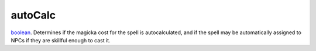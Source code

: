 autoCalc
====================================================================================================

`boolean`_. Determines if the magicka cost for the spell is autocalculated, and if the spell may be automatically assigned to NPCs if they are skillful enough to cast it.

.. _`boolean`: ../../../lua/type/boolean.html
